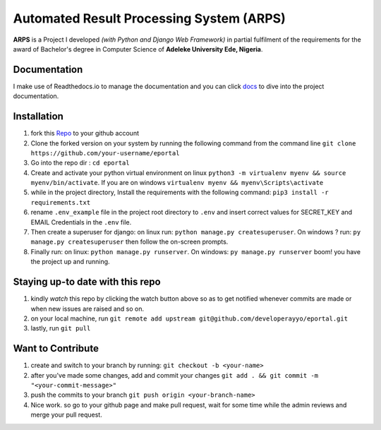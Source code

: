 ====================================================================
Automated Result Processing System (ARPS)
====================================================================

|repo-size| |licence| |website| |docs| |build| |codecov|

**ARPS** is a Project I developed *(with Python and Django Web Framework)* in partial fulfilment of the requirements for the award of Bachelor's degree in Computer Science of **Adeleke University Ede, Nigeria**.



Documentation
=============

I make use of Readthedocs.io to manage the documentation and you can click `docs <https://eportalproject.readthedocs.io/en/latest/index.html>`_ to dive into the project documentation.


Installation
============

1. fork this `Repo <https://github.com/developerayyo/eportal/>`_  to your github account

2. Clone the forked version on your system  by running the following command from the command line ``git clone https://github.com/your-username/eportal``

3. Go into the repo dir : ``cd eportal``

4. Create and activate your python virtual environment on linux ``python3 -m virtualenv myenv && source myenv/bin/activate``. If you are on windows ``virtualenv myenv && myenv\Scripts\activate``

5. while in the project directory, Install the requirements with the following command: ``pip3 install -r requirements.txt``

6. rename ``.env_example`` file in the project root directory to ``.env`` and insert correct values for SECRET_KEY and EMAIL Credentials in the ``.env`` file.

7. Then create a superuser for django: on linux run: ``python manage.py createsuperuser``. On windows ? run: ``py manage.py createsuperuser`` then follow the on-screen prompts.

8. Finally run: on linux: ``python manage.py runserver``. On windows: ``py manage.py runserver`` boom! you have the project up and running.

Staying up-to date with this repo
=================================

1. kindly *watch* this repo by clicking the watch button above so as to get notified whenever commits are made or when new issues are raised and so on.

2. on your local machine, run ``git remote add upstream git@github.com/developerayyo/eportal.git``

3. lastly, run ``git pull``

Want to Contribute
==================

1. create and switch to your branch by running: ``git checkout -b <your-name>``

2. after you've made some changes, add and commit your changes ``git add . && git commit -m "<your-commit-message>"``

3. push the commits to your branch ``git push origin <your-branch-name>``

4. Nice work. so go to your github page and make pull request, wait for some time while the admin reviews and merge your pull request.

.. |repo-size| image:: https://img.shields.io/github/repo-size/developerayyo/eportal?style=flat
    :alt: repo size
    
.. |licence| image:: https://img.shields.io/github/license/developerayyo/eportal?style=flat
    :alt: licence
    :target: https://eportalproject.readthedocs.io/en/latest/getting%20started.html#licences

.. |website| image:: https://img.shields.io/website?up_message=eportalproject.ml&url=https%3A%2F%2Feportalproject.ml
    :alt: Website
    :target: https://eportalproject.ml

.. |docs| image:: https://img.shields.io/readthedocs/eportalproject
    :alt: Read the Docs
    :target: https://docs.eportalproject.ml 

.. |codecov| image:: https://codecov.io/gh/developerayyo/eportal/branch/master/graph/badge.svg
  :target: https://codecov.io/gh/developerayyo/eportal

.. |build| image:: https://travis-ci.com/developerayyo/eportal.svg?branch=master
    :target: https://travis-ci.com/developerayyo/eportal

